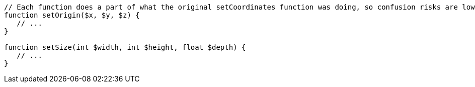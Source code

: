 [source,cpp]
----
// Each function does a part of what the original setCoordinates function was doing, so confusion risks are lower
function setOrigin($x, $y, $z) {
   // ...
}

function setSize(int $width, int $height, float $depth) {
   // ...
}
----
